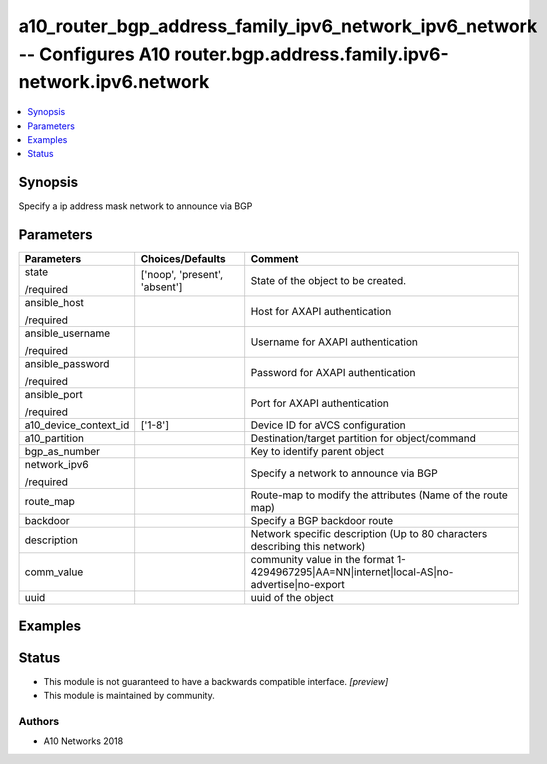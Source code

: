 .. _a10_router_bgp_address_family_ipv6_network_ipv6_network_module:


a10_router_bgp_address_family_ipv6_network_ipv6_network -- Configures A10 router.bgp.address.family.ipv6-network.ipv6.network
=============================================================================================================================

.. contents::
   :local:
   :depth: 1


Synopsis
--------

Specify a ip address mask network to announce via BGP






Parameters
----------

+-----------------------+-------------------------------+--------------------------------------------------------------------------------------------+
| Parameters            | Choices/Defaults              | Comment                                                                                    |
|                       |                               |                                                                                            |
|                       |                               |                                                                                            |
+=======================+===============================+============================================================================================+
| state                 | ['noop', 'present', 'absent'] | State of the object to be created.                                                         |
|                       |                               |                                                                                            |
| /required             |                               |                                                                                            |
+-----------------------+-------------------------------+--------------------------------------------------------------------------------------------+
| ansible_host          |                               | Host for AXAPI authentication                                                              |
|                       |                               |                                                                                            |
| /required             |                               |                                                                                            |
+-----------------------+-------------------------------+--------------------------------------------------------------------------------------------+
| ansible_username      |                               | Username for AXAPI authentication                                                          |
|                       |                               |                                                                                            |
| /required             |                               |                                                                                            |
+-----------------------+-------------------------------+--------------------------------------------------------------------------------------------+
| ansible_password      |                               | Password for AXAPI authentication                                                          |
|                       |                               |                                                                                            |
| /required             |                               |                                                                                            |
+-----------------------+-------------------------------+--------------------------------------------------------------------------------------------+
| ansible_port          |                               | Port for AXAPI authentication                                                              |
|                       |                               |                                                                                            |
| /required             |                               |                                                                                            |
+-----------------------+-------------------------------+--------------------------------------------------------------------------------------------+
| a10_device_context_id | ['1-8']                       | Device ID for aVCS configuration                                                           |
|                       |                               |                                                                                            |
|                       |                               |                                                                                            |
+-----------------------+-------------------------------+--------------------------------------------------------------------------------------------+
| a10_partition         |                               | Destination/target partition for object/command                                            |
|                       |                               |                                                                                            |
|                       |                               |                                                                                            |
+-----------------------+-------------------------------+--------------------------------------------------------------------------------------------+
| bgp_as_number         |                               | Key to identify parent object                                                              |
|                       |                               |                                                                                            |
|                       |                               |                                                                                            |
+-----------------------+-------------------------------+--------------------------------------------------------------------------------------------+
| network_ipv6          |                               | Specify a network to announce via BGP                                                      |
|                       |                               |                                                                                            |
| /required             |                               |                                                                                            |
+-----------------------+-------------------------------+--------------------------------------------------------------------------------------------+
| route_map             |                               | Route-map to modify the attributes (Name of the route map)                                 |
|                       |                               |                                                                                            |
|                       |                               |                                                                                            |
+-----------------------+-------------------------------+--------------------------------------------------------------------------------------------+
| backdoor              |                               | Specify a BGP backdoor route                                                               |
|                       |                               |                                                                                            |
|                       |                               |                                                                                            |
+-----------------------+-------------------------------+--------------------------------------------------------------------------------------------+
| description           |                               | Network specific description (Up to 80 characters describing this network)                 |
|                       |                               |                                                                                            |
|                       |                               |                                                                                            |
+-----------------------+-------------------------------+--------------------------------------------------------------------------------------------+
| comm_value            |                               | community value in the format 1-4294967295|AA=NN|internet|local-AS|no- advertise|no-export |
|                       |                               |                                                                                            |
|                       |                               |                                                                                            |
+-----------------------+-------------------------------+--------------------------------------------------------------------------------------------+
| uuid                  |                               | uuid of the object                                                                         |
|                       |                               |                                                                                            |
|                       |                               |                                                                                            |
+-----------------------+-------------------------------+--------------------------------------------------------------------------------------------+







Examples
--------

.. code-block:: yaml+jinja

    





Status
------




- This module is not guaranteed to have a backwards compatible interface. *[preview]*


- This module is maintained by community.



Authors
~~~~~~~

- A10 Networks 2018

